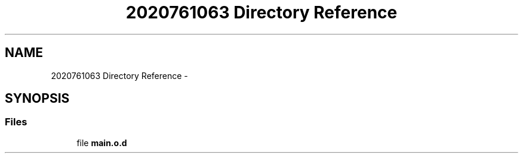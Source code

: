 .TH "2020761063 Directory Reference" 3 "Wed Oct 29 2014" "Version V0.0" "AQ0X" \" -*- nroff -*-
.ad l
.nh
.SH NAME
2020761063 Directory Reference \- 
.SH SYNOPSIS
.br
.PP
.SS "Files"

.in +1c
.ti -1c
.RI "file \fBmain\&.o\&.d\fP"
.br
.in -1c
